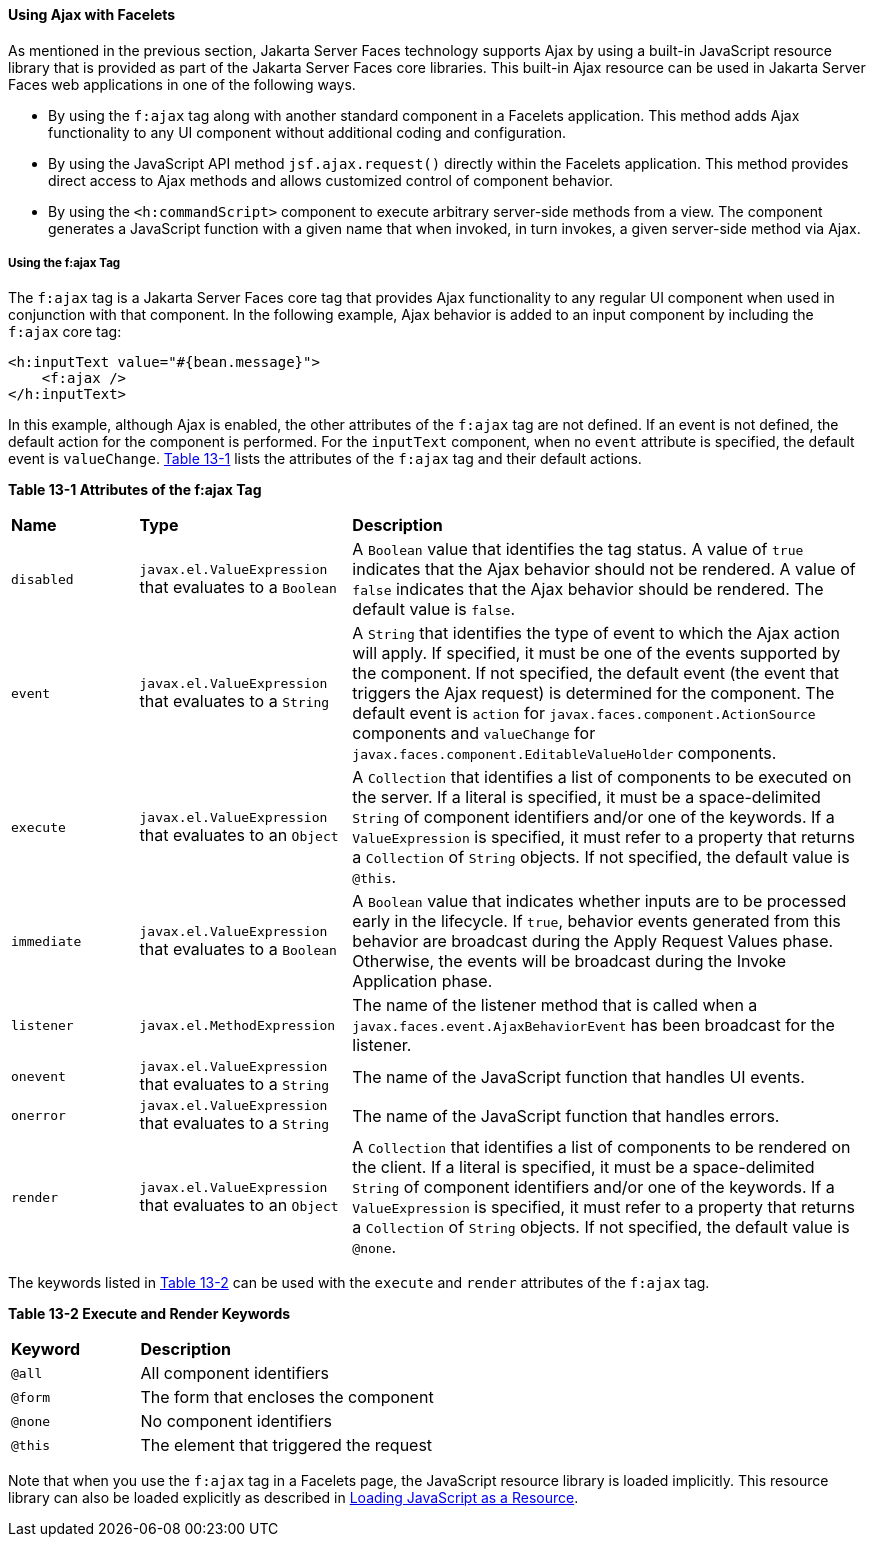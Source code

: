 [[GKABR]][[using-ajax-with-facelets]]

==== Using Ajax with Facelets

As mentioned in the previous section, Jakarta Server Faces technology
supports Ajax by using a built-in JavaScript resource library that is
provided as part of the Jakarta Server Faces core libraries. This built-in
Ajax resource can be used in Jakarta Server Faces web applications in one of
the following ways.

* By using the `f:ajax` tag along with another standard component in a
Facelets application. This method adds Ajax functionality to any UI
component without additional coding and configuration.
* By using the JavaScript API method `jsf.ajax.request()` directly
within the Facelets application. This method provides direct access to
Ajax methods and allows customized control of component behavior.
* By using the `<h:commandScript>` component to execute arbitrary
server-side methods from a view. The component generates a JavaScript
function with a given name that when invoked, in turn invokes, a given
server-side method via Ajax.

[[GKAFN]][[using-the-fajax-tag]]

===== Using the f:ajax Tag

The `f:ajax` tag is a Jakarta Server Faces core tag that provides Ajax
functionality to any regular UI component when used in conjunction with
that component. In the following example, Ajax behavior is added to an
input component by including the `f:ajax` core tag:

[source,xml]
----
<h:inputText value="#{bean.message}">
    <f:ajax />
</h:inputText>
----

In this example, although Ajax is enabled, the other attributes of the
`f:ajax` tag are not defined. If an event is not defined, the default
action for the component is performed. For the `inputText` component,
when no `event` attribute is specified, the default event is
`valueChange`. link:#GKDER[Table 13-1] lists the attributes of the
`f:ajax` tag and their default actions.

[[sthref69]][[GKDER]]

*Table 13-1 Attributes of the f:ajax Tag*

[width="99%",cols="15%,25%,60%"]
|=======================================================================
|*Name* |*Type* |*Description*
|`disabled` |`javax.el.ValueExpression` that evaluates to a `Boolean` |A
`Boolean` value that identifies the tag status. A value of `true`
indicates that the Ajax behavior should not be rendered. A value of
`false` indicates that the Ajax behavior should be rendered. The default
value is `false`.

|`event` |`javax.el.ValueExpression` that evaluates to a `String` |A
`String` that identifies the type of event to which the Ajax action will
apply. If specified, it must be one of the events supported by the
component. If not specified, the default event (the event that triggers
the Ajax request) is determined for the component. The default event is
`action` for `javax.faces.component.ActionSource` components and
`valueChange` for `javax.faces.component.EditableValueHolder`
components.

|`execute` |`javax.el.ValueExpression` that evaluates to an `Object` |A
`Collection` that identifies a list of components to be executed on the
server. If a literal is specified, it must be a space-delimited `String`
of component identifiers and/or one of the keywords. If a
`ValueExpression` is specified, it must refer to a property that returns
a `Collection` of `String` objects. If not specified, the default value
is `@this`.

|`immediate` |`javax.el.ValueExpression` that evaluates to a `Boolean`
|A `Boolean` value that indicates whether inputs are to be processed
early in the lifecycle. If `true`, behavior events generated from this
behavior are broadcast during the Apply Request Values phase. Otherwise,
the events will be broadcast during the Invoke Application phase.

|`listener` |`javax.el.MethodExpression` |The name of the listener
method that is called when a `javax.faces.event.AjaxBehaviorEvent` has
been broadcast for the listener.

|`onevent` |`javax.el.ValueExpression` that evaluates to a `String` |The
name of the JavaScript function that handles UI events.

|`onerror` |`javax.el.ValueExpression` that evaluates to a `String` |The
name of the JavaScript function that handles errors.

|`render` |`javax.el.ValueExpression` that evaluates to an `Object` |A
`Collection` that identifies a list of components to be rendered on the
client. If a literal is specified, it must be a space-delimited `String`
of component identifiers and/or one of the keywords. If a
`ValueExpression` is specified, it must refer to a property that returns
a `Collection` of `String` objects. If not specified, the default value
is `@none`.
|=======================================================================


The keywords listed in link:#GKNLK[Table 13-2] can be used with the
`execute` and `render` attributes of the `f:ajax` tag.

[[sthref70]][[GKNLK]]

*Table 13-2 Execute and Render Keywords*

[width="60%",cols="15%,45%"]
|===============================================
|*Keyword* |*Description*
|`@all` |All component identifiers
|`@form` |The form that encloses the component
|`@none` |No component identifiers
|`@this` |The element that triggered the request
|===============================================


Note that when you use the `f:ajax` tag in a Facelets page, the
JavaScript resource library is loaded implicitly. This resource library
can also be loaded explicitly as described in
link:#GKAAM[Loading JavaScript as a Resource].
